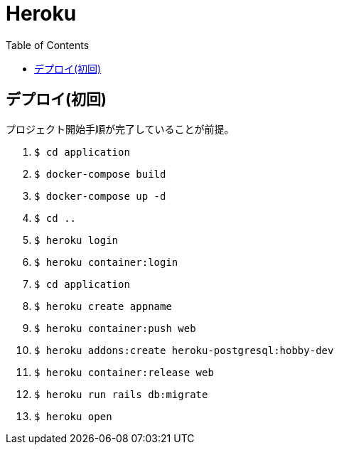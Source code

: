 :toc:
:imagesdir: img

= Heroku

== デプロイ(初回)
プロジェクト開始手順が完了していることが前提。

1. `$ cd application`
1. `$ docker-compose build`
1. `$ docker-compose up -d`
1. `$ cd ..`
1. `$ heroku login`
1. `$ heroku container:login`
1. `$ cd application`
1. `$ heroku create appname`
1. `$ heroku container:push web`
1. `$ heroku addons:create heroku-postgresql:hobby-dev`
1. `$ heroku container:release web`
1. `$ heroku run rails db:migrate`
1. `$ heroku open`

